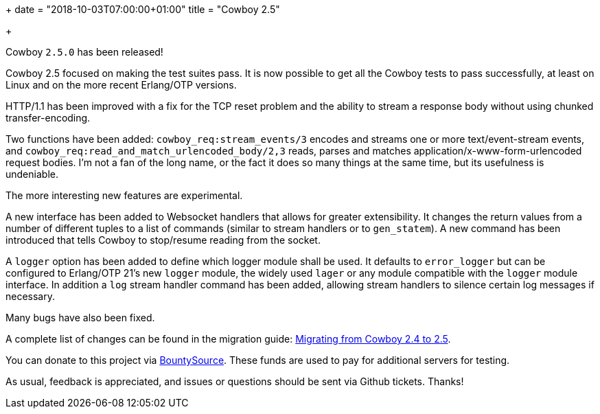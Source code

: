 +++
date = "2018-10-03T07:00:00+01:00"
title = "Cowboy 2.5"

+++

Cowboy `2.5.0` has been released!

Cowboy 2.5 focused on making the test suites pass.
It is now possible to get all the Cowboy tests to
pass successfully, at least on Linux and on the
more recent Erlang/OTP versions.

HTTP/1.1 has been improved with a fix for the TCP
reset problem and the ability to stream a response
body without using chunked transfer-encoding.

Two functions have been added: `cowboy_req:stream_events/3`
encodes and streams one or more text/event-stream events,
and `cowboy_req:read_and_match_urlencoded_body/2,3` reads,
parses and matches application/x-www-form-urlencoded
request bodies. I'm not a fan of the long name, or the fact
it does so many things at the same time, but its usefulness
is undeniable.

The more interesting new features are experimental.

A new interface has been added to Websocket handlers
that allows for greater extensibility. It changes the
return values from a number of different tuples to
a list of commands (similar to stream handlers or
to `gen_statem`). A new command has been introduced
that tells Cowboy to stop/resume reading from the
socket.

A `logger` option has been added to define which
logger module shall be used. It defaults to
`error_logger` but can be configured to Erlang/OTP 21's
new `logger` module, the widely used `lager` or
any module compatible with the `logger` module
interface. In addition a `log` stream handler
command has been added, allowing stream handlers
to silence certain log messages if necessary.

Many bugs have also been fixed.

A complete
list of changes can be found in the migration guide:
https://ninenines.eu/docs/en/cowboy/2.5/guide/migrating_from_2.4/[Migrating from Cowboy 2.4 to 2.5].

You can donate to this project via
https://salt.bountysource.com/teams/ninenines[BountySource].
These funds are used to pay for additional servers for
testing.

As usual, feedback is appreciated, and issues or
questions should be sent via Github tickets. Thanks!
